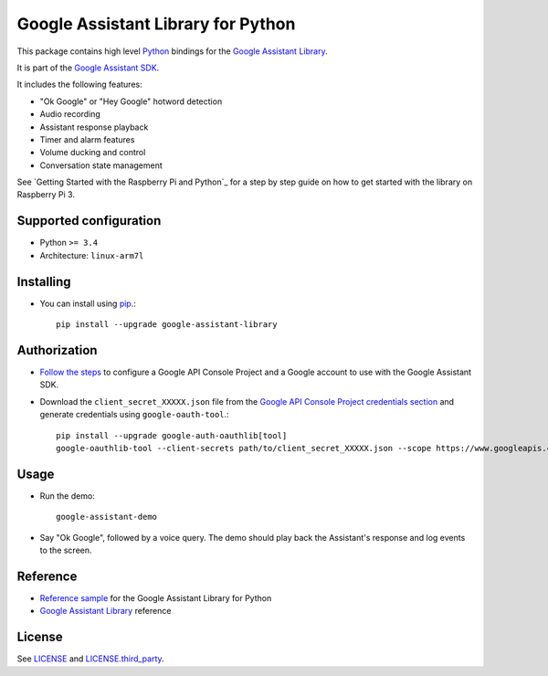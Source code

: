 Google Assistant Library for Python
===================================

This package contains high level Python_ bindings for the `Google Assistant Library`_.

It is part of the `Google Assistant SDK`_.

It includes the following features:

- "Ok Google" or "Hey Google" hotword detection
- Audio recording
- Assistant response playback
- Timer and alarm features
- Volume ducking and control
- Conversation state management

See `Getting Started with the Raspberry Pi and Python`_ for a step by step guide on how to get started with the library on Raspberry Pi 3.

Supported configuration
-----------------------

- Python ``>= 3.4``
- Architecture: ``linux-arm7l``

Installing
----------

- You can install using pip_.::

    pip install --upgrade google-assistant-library

Authorization
-------------

- `Follow the steps`_ to configure a Google API Console Project and a Google account to use with the Google Assistant SDK.

- Download the ``client_secret_XXXXX.json`` file from the `Google API Console Project credentials section`_ and generate credentials using ``google-oauth-tool``.::

    pip install --upgrade google-auth-oauthlib[tool]
    google-oauthlib-tool --client-secrets path/to/client_secret_XXXXX.json --scope https://www.googleapis.com/auth/assistant-sdk-prototype --save --headless

Usage
-----

- Run the demo::

    google-assistant-demo

- Say "Ok Google", followed by a voice query. The demo should
  play back the Assistant's response and log events to the screen.

Reference
---------

- `Reference sample`_ for the Google Assistant Library for Python
- `Google Assistant Library`_ reference

License
-------

See `LICENSE`_ and `LICENSE.third_party`_.

.. _Python: https://www.python.org/
.. _Google Assistant Library: https://developers.google.com/assistant/sdk/reference/library/python
.. _Google Assistant SDK: https://developers.google.com/assistant/sdk
.. _Getting Started Guide for Raspberry Pi and Python: https://developers.google.com/assistant/sdk/prototype/getting-started-pi-python/>
.. _pip: https://pip.pypa.io/
.. _GitHub releases page: https://github.com/googlesamples/assistant-sdk-python/releases
.. _Follow the steps: https://developers.google.com/assistant/sdk/prototype/getting-started-other-platforms/config-dev-project-and-account
.. _Google API Console Project credentials section: https://console.developers.google.com/apis/credentials
.. _LICENSE: https://github.com/googlesamples/assistant-sdk-python/tree/master/google-assistant-library/LICENSE
.. _LICENSE.third_party: https://github.com/googlesamples/assistant-sdk-python/tree/master/google-assistant-library/LICENSE.third_party
.. _google/assistant/library/LICENSE.third_party: https://github.com/googlesamples/assistant-sdk-python/tree/master/google-assistant-library/google/assistant/library/LICENSE.third_party
.. _Reference sample: https://github.com/googlesamples/assistant-sdk-python/tree/master/google-assistant-sdk/googlesamples/assistant/library
